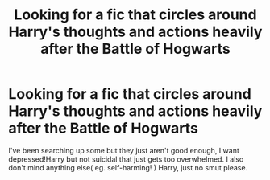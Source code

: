 #+TITLE: Looking for a fic that circles around Harry's thoughts and actions heavily after the Battle of Hogwarts

* Looking for a fic that circles around Harry's thoughts and actions heavily after the Battle of Hogwarts
:PROPERTIES:
:Author: HuntressDemiwitch
:Score: 1
:DateUnix: 1573029016.0
:DateShort: 2019-Nov-06
:FlairText: Request
:END:
I've been searching up some but they just aren't good enough, I want depressed!Harry but not suicidal that just gets too overwhelmed. I also don't mind anything else( eg. self-harming! ) Harry, just no smut please.

